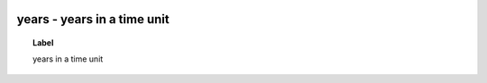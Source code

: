 
  .. _years:
  .. _years in a time unit:
  .. index:: 
     single: years; years in a time unit
     single: years in a time unit; years

years - years in a time unit
====================================================================================

.. topic:: Label

    years in a time unit

